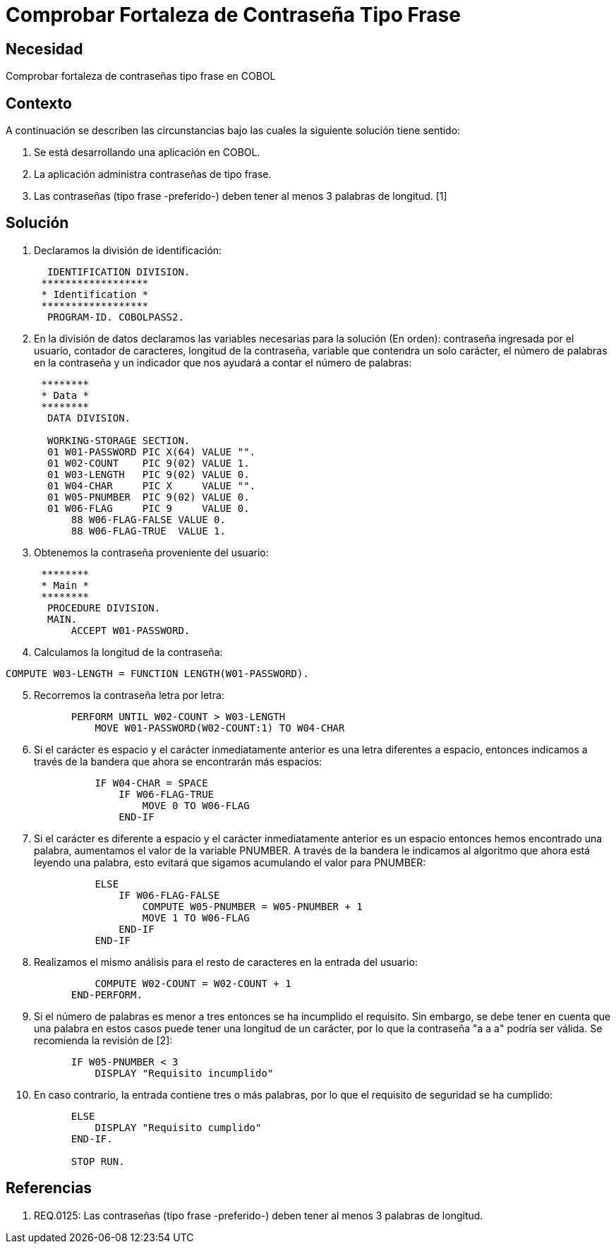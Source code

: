 :slug: kb/cobol/cobol-comprobar-fortaleza-contrasena-tipo-frase
:eth: no
:category: cobol
:kb: yes

= Comprobar Fortaleza de Contraseña Tipo Frase

== Necesidad

Comprobar fortaleza de contraseñas tipo frase en COBOL

== Contexto

A continuación se describen las circunstancias bajo las cuales la siguiente
solución tiene sentido:

. Se está desarrollando una aplicación en COBOL.
. La aplicación administra contraseñas de tipo frase.
. Las contraseñas (tipo frase -preferido-) deben tener al menos 3 palabras de
longitud. [1]

== Solución

. Declaramos la división de identificación:
[source,cobol,linenums]
-----------------------
       IDENTIFICATION DIVISION.
      ******************
      * Identification *
      ******************
       PROGRAM-ID. COBOLPASS2.
-----------------------
[start=2]
. En la división de datos declaramos las variables necesarias para la solución
(En orden): contraseña ingresada por el usuario, contador de caracteres,
longitud de la contraseña, variable que contendra un solo carácter, el número de
palabras en la contraseña y un indicador que nos ayudará a contar el número de
palabras:
[source,cobol,linenums]
-----------------------
      ********
      * Data *
      ********
       DATA DIVISION.

       WORKING-STORAGE SECTION.
       01 W01-PASSWORD PIC X(64) VALUE "".
       01 W02-COUNT    PIC 9(02) VALUE 1.
       01 W03-LENGTH   PIC 9(02) VALUE 0.
       01 W04-CHAR     PIC X     VALUE "".
       01 W05-PNUMBER  PIC 9(02) VALUE 0.
       01 W06-FLAG     PIC 9     VALUE 0.
           88 W06-FLAG-FALSE VALUE 0.
           88 W06-FLAG-TRUE  VALUE 1.
-----------------------
[start=3]
. Obtenemos la contraseña proveniente del usuario:
[source,cobol,linenums]
-----------------------
      ********
      * Main *
      ********
       PROCEDURE DIVISION.
       MAIN.
           ACCEPT W01-PASSWORD.
-----------------------
[start=4]
. Calculamos la longitud de la contraseña:
[source,cobol,linenums]
-----------------------
COMPUTE W03-LENGTH = FUNCTION LENGTH(W01-PASSWORD).
-----------------------
[start=5]
. Recorremos la contraseña letra por letra:
[source,cobol,linenums]
-----------------------
           PERFORM UNTIL W02-COUNT > W03-LENGTH
               MOVE W01-PASSWORD(W02-COUNT:1) TO W04-CHAR
-----------------------
[start=6]
. Si el carácter es espacio y el carácter inmediatamente anterior es una letra
diferentes a espacio, entonces indicamos a través de la bandera que ahora se
encontrarán más espacios:
[source,cobol,linenums]
-----------------------
               IF W04-CHAR = SPACE
                   IF W06-FLAG-TRUE
                       MOVE 0 TO W06-FLAG
                   END-IF
-----------------------
[start=7]
. Si el carácter es diferente a espacio y el carácter inmediatamente anterior es
un espacio entonces hemos encontrado una palabra, aumentamos el valor de la
variable PNUMBER. A través de la bandera le indicamos al algoritmo que ahora
está leyendo una palabra, esto evitará que sigamos acumulando el valor para
PNUMBER:
[source,cobol,linenums]
-----------------------
               ELSE
                   IF W06-FLAG-FALSE
                       COMPUTE W05-PNUMBER = W05-PNUMBER + 1
                       MOVE 1 TO W06-FLAG
                   END-IF
               END-IF
-----------------------
[start=8]
. Realizamos el mismo análisis para el resto de caracteres en la entrada del
usuario:
[source,cobol,linenums]
-----------------------
               COMPUTE W02-COUNT = W02-COUNT + 1
           END-PERFORM.
-----------------------
[start=9]
. Si el número de palabras es menor a tres entonces se ha incumplido el
requisito. Sin embargo, se debe tener en cuenta que una palabra en estos casos
puede tener una longitud de un carácter, por lo que la contraseña "a a a" podría
ser válida. Se recomienda la revisión de [2]:
[source,cobol,linenums]
-----------------------
           IF W05-PNUMBER < 3
               DISPLAY "Requisito incumplido"
-----------------------
[start=10]
. En caso contrario, la entrada contiene tres o más palabras, por lo que el
requisito de seguridad se ha cumplido:
[source,cobol,linenums]
-----------------------
           ELSE
               DISPLAY "Requisito cumplido"
           END-IF.

           STOP RUN.
-----------------------

== Referencias

. REQ.0125: Las contraseñas (tipo frase -preferido-) deben tener al menos 3
palabras de longitud.
